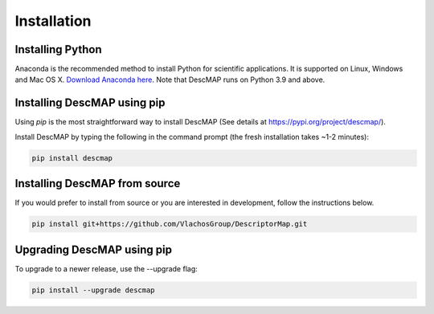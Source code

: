 ================
Installation
================

Installing Python
-----------------
Anaconda is the recommended method to install Python for scientific
applications. It is supported on Linux, Windows and Mac OS X.
`Download Anaconda here`_. Note that DescMAP runs on Python 3.9 and above.


Installing DescMAP using pip
---------------------------------
Using `pip` is the most straightforward way to install DescMAP (See details at https://pypi.org/project/descmap/).

Install DescMAP by typing the following in the command prompt (the fresh installation takes ~1-2 minutes):
   
.. code-block::

    pip install descmap


Installing DescMAP from source
----------------------------------
If you would prefer to install from source or you are interested in development,
follow the instructions below.

.. code-block::

    pip install git+https://github.com/VlachosGroup/DescriptorMap.git


Upgrading DescMAP using pip
-------------------------------
To upgrade to a newer release, use the --upgrade flag:

.. code-block::

    pip install --upgrade descmap


.. _`Download Anaconda here`: https://www.anaconda.com/distribution/#download-section